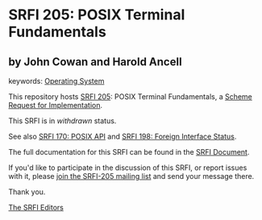 * SRFI 205: POSIX Terminal Fundamentals

** by John Cowan and Harold Ancell



keywords: [[https://srfi.schemers.org/?keywords=operating-system][Operating System]]

This repository hosts [[https://srfi.schemers.org/srfi-205/][SRFI 205]]: POSIX Terminal Fundamentals, a [[https://srfi.schemers.org/][Scheme Request for Implementation]].

This SRFI is in /withdrawn/ status.

See also [[https://srfi.schemers.org/srfi-170/][SRFI 170: POSIX API]] and [[https://srfi.schemers.org/srfi-198/][SRFI 198: Foreign Interface Status]].

The full documentation for this SRFI can be found in the [[https://srfi.schemers.org/srfi-205/srfi-205.html][SRFI Document]].

If you'd like to participate in the discussion of this SRFI, or report issues with it, please [[https://srfi.schemers.org/srfi-205/][join the SRFI-205 mailing list]] and send your message there.

Thank you.


[[mailto:srfi-editors@srfi.schemers.org][The SRFI Editors]]

